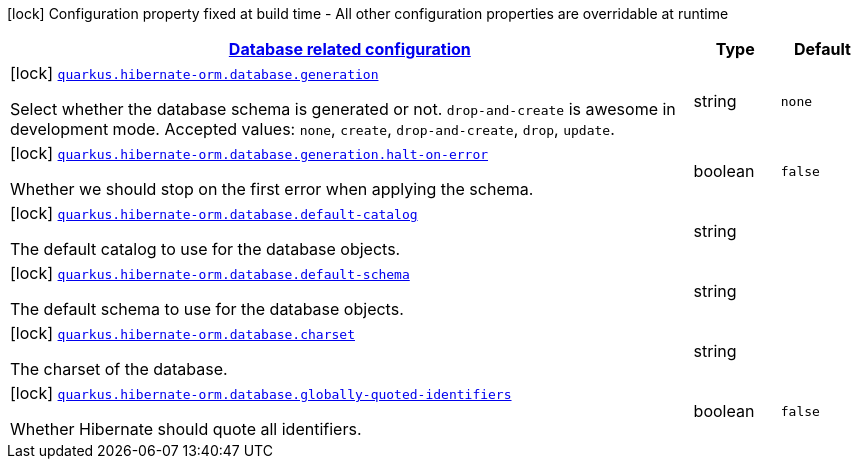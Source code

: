 [.configuration-legend]
icon:lock[title=Fixed at build time] Configuration property fixed at build time - All other configuration properties are overridable at runtime
[.configuration-reference, cols="80,.^10,.^10"]
|===

h|[[quarkus-hibernate-orm-config-group-hibernate-orm-config-hibernate-orm-config-database_quarkus.hibernate-orm.database]]link:#quarkus-hibernate-orm-config-group-hibernate-orm-config-hibernate-orm-config-database_quarkus.hibernate-orm.database[Database related configuration]

h|Type
h|Default

a|icon:lock[title=Fixed at build time] [[quarkus-hibernate-orm-config-group-hibernate-orm-config-hibernate-orm-config-database_quarkus.hibernate-orm.database.generation]]`link:#quarkus-hibernate-orm-config-group-hibernate-orm-config-hibernate-orm-config-database_quarkus.hibernate-orm.database.generation[quarkus.hibernate-orm.database.generation]`

[.description]
--
Select whether the database schema is generated or not. `drop-and-create` is awesome in development mode. Accepted values: `none`, `create`, `drop-and-create`, `drop`, `update`.
--|string 
|`none`


a|icon:lock[title=Fixed at build time] [[quarkus-hibernate-orm-config-group-hibernate-orm-config-hibernate-orm-config-database_quarkus.hibernate-orm.database.generation.halt-on-error]]`link:#quarkus-hibernate-orm-config-group-hibernate-orm-config-hibernate-orm-config-database_quarkus.hibernate-orm.database.generation.halt-on-error[quarkus.hibernate-orm.database.generation.halt-on-error]`

[.description]
--
Whether we should stop on the first error when applying the schema.
--|boolean 
|`false`


a|icon:lock[title=Fixed at build time] [[quarkus-hibernate-orm-config-group-hibernate-orm-config-hibernate-orm-config-database_quarkus.hibernate-orm.database.default-catalog]]`link:#quarkus-hibernate-orm-config-group-hibernate-orm-config-hibernate-orm-config-database_quarkus.hibernate-orm.database.default-catalog[quarkus.hibernate-orm.database.default-catalog]`

[.description]
--
The default catalog to use for the database objects.
--|string 
|


a|icon:lock[title=Fixed at build time] [[quarkus-hibernate-orm-config-group-hibernate-orm-config-hibernate-orm-config-database_quarkus.hibernate-orm.database.default-schema]]`link:#quarkus-hibernate-orm-config-group-hibernate-orm-config-hibernate-orm-config-database_quarkus.hibernate-orm.database.default-schema[quarkus.hibernate-orm.database.default-schema]`

[.description]
--
The default schema to use for the database objects.
--|string 
|


a|icon:lock[title=Fixed at build time] [[quarkus-hibernate-orm-config-group-hibernate-orm-config-hibernate-orm-config-database_quarkus.hibernate-orm.database.charset]]`link:#quarkus-hibernate-orm-config-group-hibernate-orm-config-hibernate-orm-config-database_quarkus.hibernate-orm.database.charset[quarkus.hibernate-orm.database.charset]`

[.description]
--
The charset of the database.
--|string 
|


a|icon:lock[title=Fixed at build time] [[quarkus-hibernate-orm-config-group-hibernate-orm-config-hibernate-orm-config-database_quarkus.hibernate-orm.database.globally-quoted-identifiers]]`link:#quarkus-hibernate-orm-config-group-hibernate-orm-config-hibernate-orm-config-database_quarkus.hibernate-orm.database.globally-quoted-identifiers[quarkus.hibernate-orm.database.globally-quoted-identifiers]`

[.description]
--
Whether Hibernate should quote all identifiers.
--|boolean 
|`false`

|===